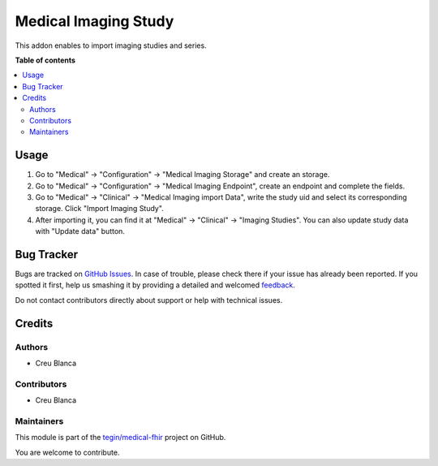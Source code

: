 =====================
Medical Imaging Study
=====================

.. !!!!!!!!!!!!!!!!!!!!!!!!!!!!!!!!!!!!!!!!!!!!!!!!!!!!
   !! This file is generated by oca-gen-addon-readme !!
   !! changes will be overwritten.                   !!
   !!!!!!!!!!!!!!!!!!!!!!!!!!!!!!!!!!!!!!!!!!!!!!!!!!!!

.. |badge1| image:: https://img.shields.io/badge/maturity-Beta-yellow.png
    :target: https://odoo-community.org/page/development-status
    :alt: Beta
.. |badge2| image:: https://img.shields.io/badge/licence-AGPL--3-blue.png
    :target: http://www.gnu.org/licenses/agpl-3.0-standalone.html
    :alt: License: AGPL-3
.. |badge3| image:: https://img.shields.io/badge/github-tegin%2Fmedical--fhir-lightgray.png?logo=github
    :target: https://github.com/tegin/medical-fhir/tree/13.0/medical_imaging_study
    :alt: tegin/medical-fhir

|badge1| |badge2| |badge3| 

This addon enables to import imaging studies and series.

**Table of contents**

.. contents::
   :local:

Usage
=====

#. Go to "Medical" -> "Configuration" -> "Medical Imaging Storage" and create an storage.
#. Go to "Medical" -> "Configuration" -> "Medical Imaging Endpoint", create an endpoint and complete the fields.
#. Go to "Medical" -> "Clinical" -> "Medical Imaging import Data", write the study uid and select its corresponding storage.  Click "Import Imaging Study".
#. After importing it, you can find it at "Medical" -> "Clinical" -> "Imaging Studies". You can also update study data with "Update data" button.

Bug Tracker
===========

Bugs are tracked on `GitHub Issues <https://github.com/tegin/medical-fhir/issues>`_.
In case of trouble, please check there if your issue has already been reported.
If you spotted it first, help us smashing it by providing a detailed and welcomed
`feedback <https://github.com/tegin/medical-fhir/issues/new?body=module:%20medical_imaging_study%0Aversion:%2013.0%0A%0A**Steps%20to%20reproduce**%0A-%20...%0A%0A**Current%20behavior**%0A%0A**Expected%20behavior**>`_.

Do not contact contributors directly about support or help with technical issues.

Credits
=======

Authors
~~~~~~~

* Creu Blanca

Contributors
~~~~~~~~~~~~

* Creu Blanca

Maintainers
~~~~~~~~~~~

This module is part of the `tegin/medical-fhir <https://github.com/tegin/medical-fhir/tree/13.0/medical_imaging_study>`_ project on GitHub.

You are welcome to contribute.
